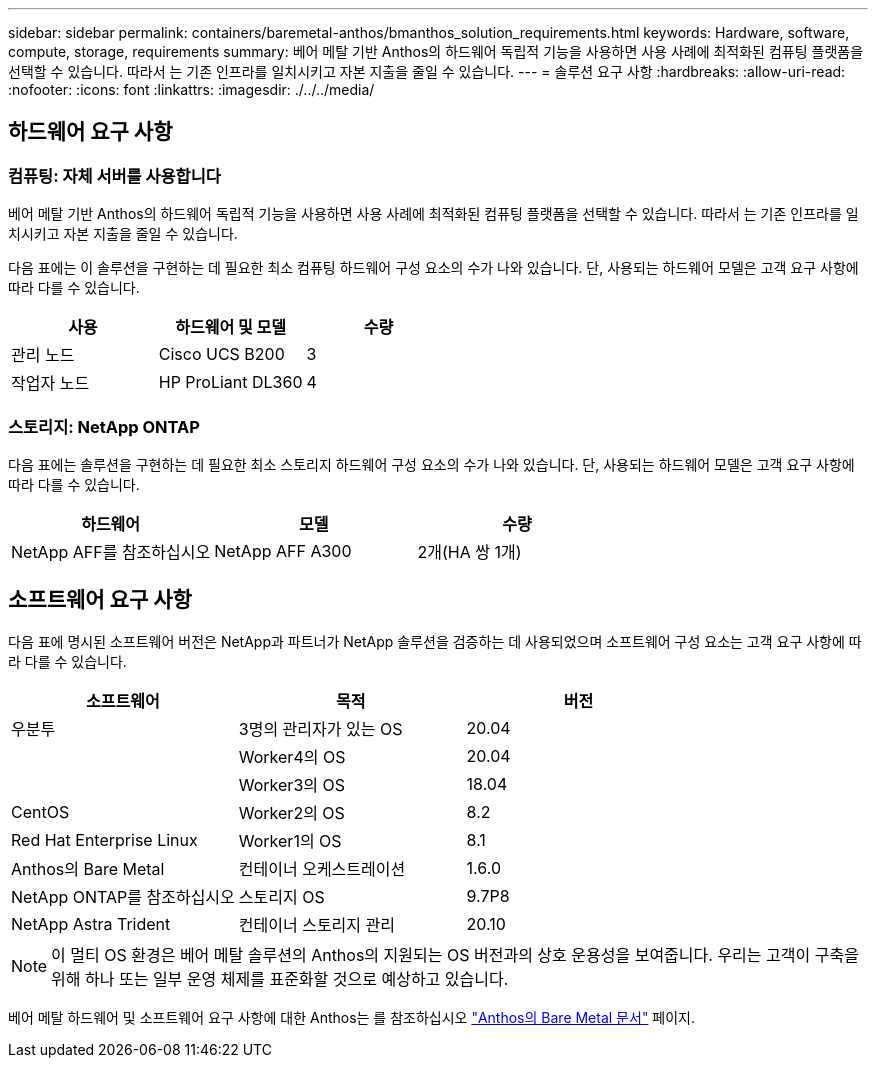 ---
sidebar: sidebar 
permalink: containers/baremetal-anthos/bmanthos_solution_requirements.html 
keywords: Hardware, software, compute, storage, requirements 
summary: 베어 메탈 기반 Anthos의 하드웨어 독립적 기능을 사용하면 사용 사례에 최적화된 컴퓨팅 플랫폼을 선택할 수 있습니다. 따라서 는 기존 인프라를 일치시키고 자본 지출을 줄일 수 있습니다. 
---
= 솔루션 요구 사항
:hardbreaks:
:allow-uri-read: 
:nofooter: 
:icons: font
:linkattrs: 
:imagesdir: ./../../media/




== 하드웨어 요구 사항



=== 컴퓨팅: 자체 서버를 사용합니다

베어 메탈 기반 Anthos의 하드웨어 독립적 기능을 사용하면 사용 사례에 최적화된 컴퓨팅 플랫폼을 선택할 수 있습니다. 따라서 는 기존 인프라를 일치시키고 자본 지출을 줄일 수 있습니다.

다음 표에는 이 솔루션을 구현하는 데 필요한 최소 컴퓨팅 하드웨어 구성 요소의 수가 나와 있습니다. 단, 사용되는 하드웨어 모델은 고객 요구 사항에 따라 다를 수 있습니다.

|===
| 사용 | 하드웨어 및 모델 | 수량 


| 관리 노드 | Cisco UCS B200 | 3 


| 작업자 노드 | HP ProLiant DL360 | 4 
|===


=== 스토리지: NetApp ONTAP

다음 표에는 솔루션을 구현하는 데 필요한 최소 스토리지 하드웨어 구성 요소의 수가 나와 있습니다. 단, 사용되는 하드웨어 모델은 고객 요구 사항에 따라 다를 수 있습니다.

|===
| 하드웨어 | 모델 | 수량 


| NetApp AFF를 참조하십시오 | NetApp AFF A300 | 2개(HA 쌍 1개) 
|===


== 소프트웨어 요구 사항

다음 표에 명시된 소프트웨어 버전은 NetApp과 파트너가 NetApp 솔루션을 검증하는 데 사용되었으며 소프트웨어 구성 요소는 고객 요구 사항에 따라 다를 수 있습니다.

|===
| 소프트웨어 | 목적 | 버전 


| 우분투 | 3명의 관리자가 있는 OS | 20.04 


|  | Worker4의 OS | 20.04 


|  | Worker3의 OS | 18.04 


| CentOS | Worker2의 OS | 8.2 


| Red Hat Enterprise Linux | Worker1의 OS | 8.1 


| Anthos의 Bare Metal | 컨테이너 오케스트레이션 | 1.6.0 


| NetApp ONTAP를 참조하십시오 | 스토리지 OS | 9.7P8 


| NetApp Astra Trident | 컨테이너 스토리지 관리 | 20.10 
|===

NOTE: 이 멀티 OS 환경은 베어 메탈 솔루션의 Anthos의 지원되는 OS 버전과의 상호 운용성을 보여줍니다. 우리는 고객이 구축을 위해 하나 또는 일부 운영 체제를 표준화할 것으로 예상하고 있습니다.

베어 메탈 하드웨어 및 소프트웨어 요구 사항에 대한 Anthos는 를 참조하십시오 https://cloud.google.com/anthos/clusters/docs/bare-metal/latest["Anthos의 Bare Metal 문서"^] 페이지.
